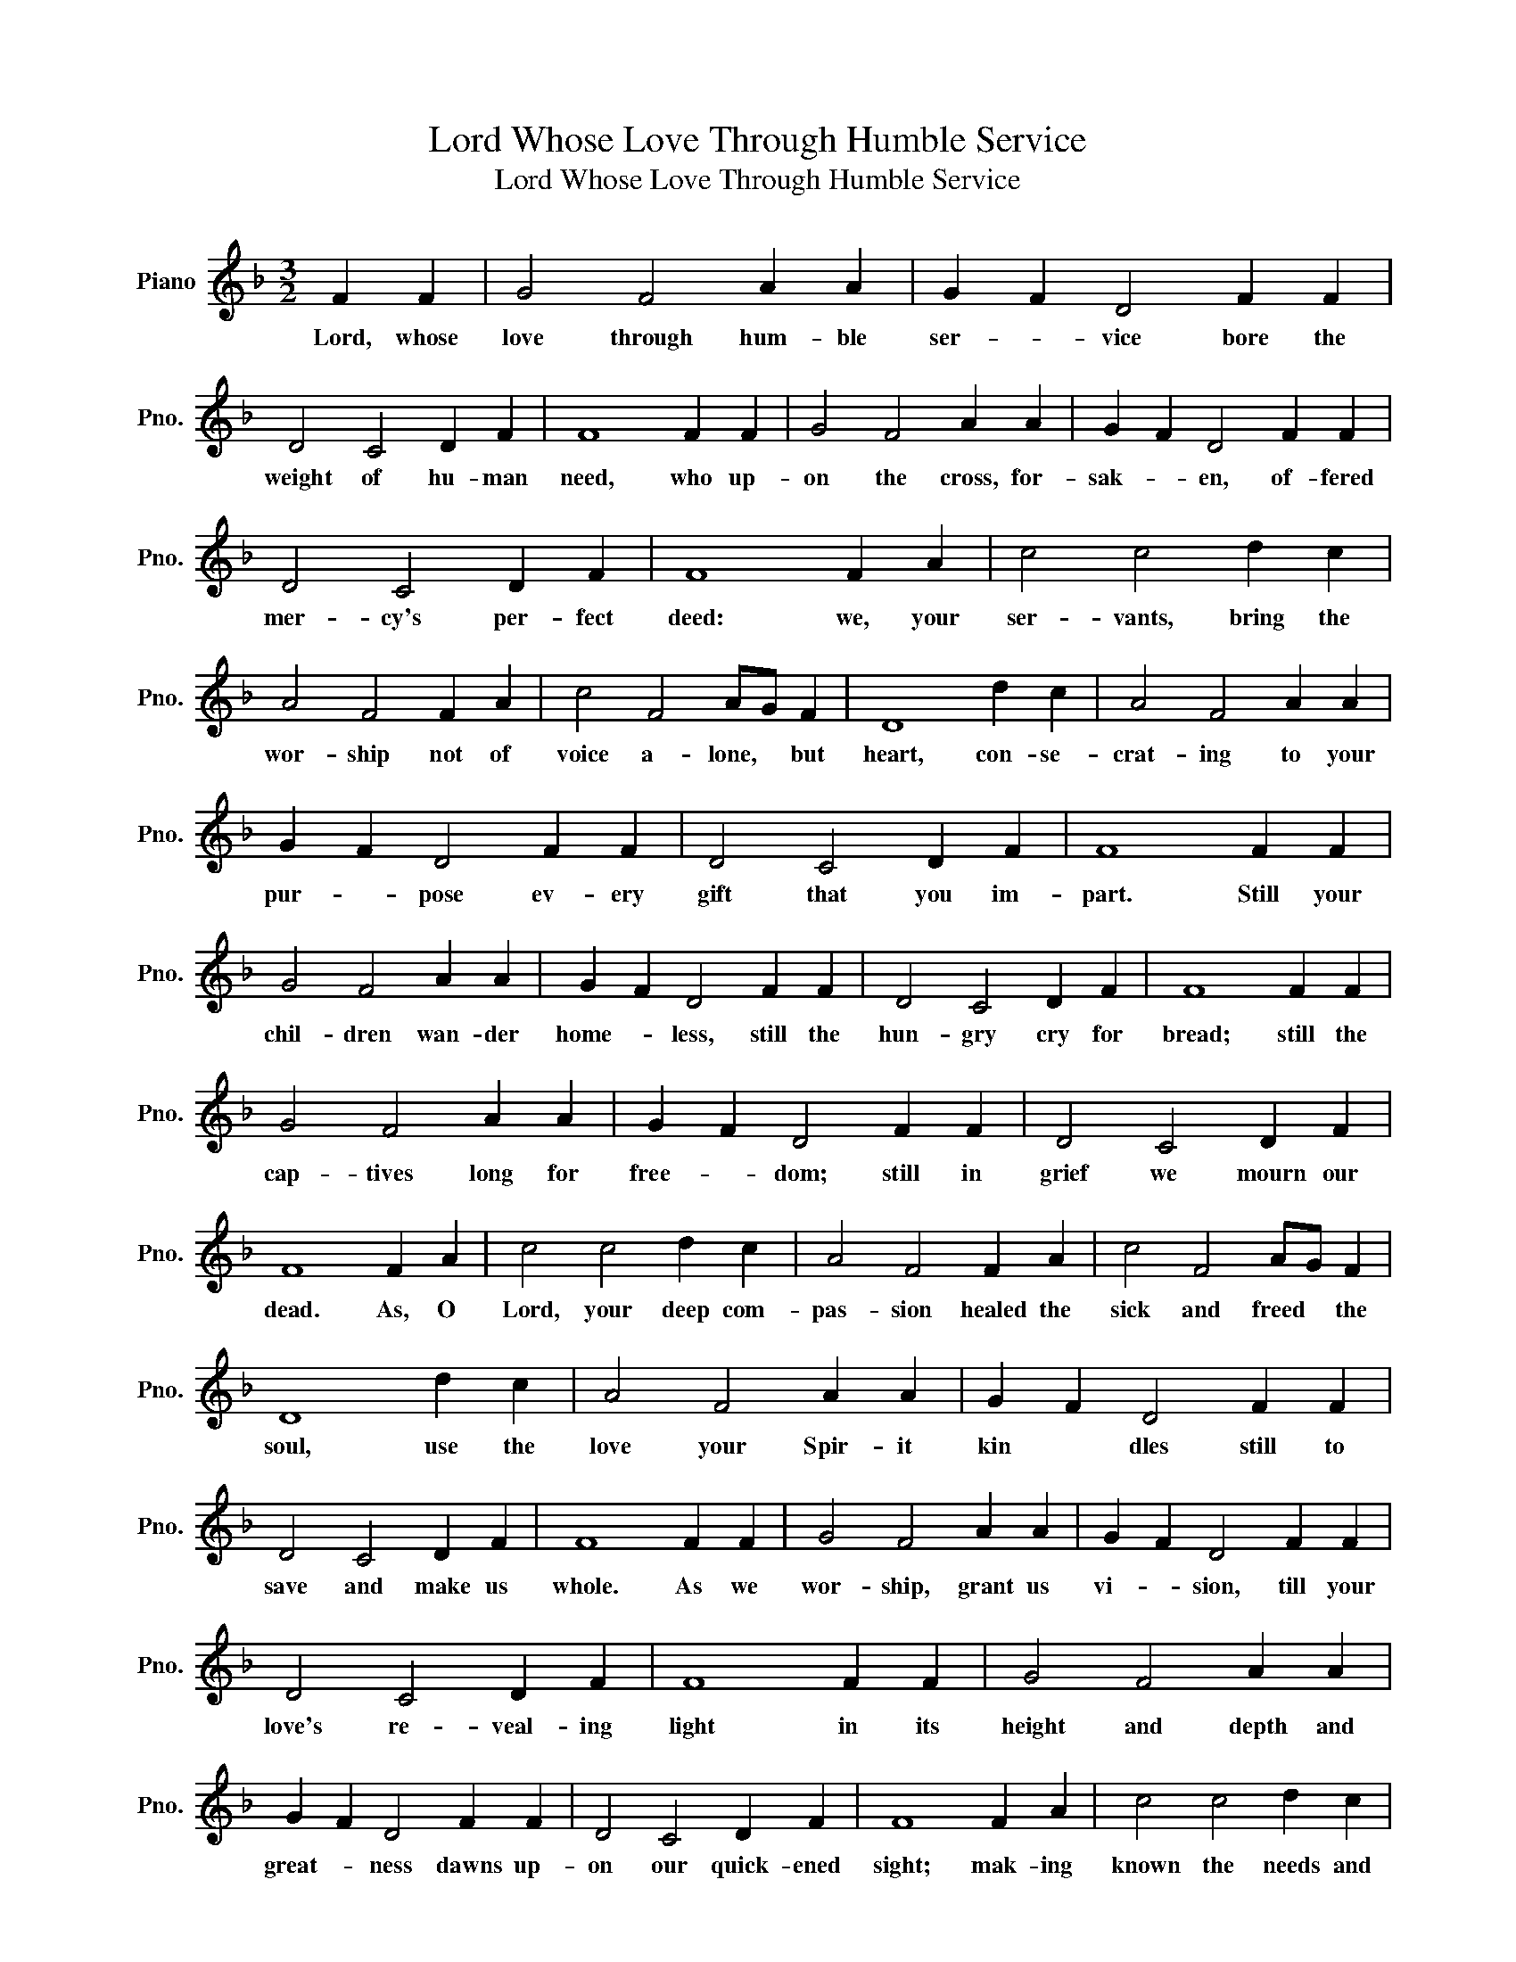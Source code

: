 X:1
T:Lord Whose Love Through Humble Service
T:Lord Whose Love Through Humble Service
L:1/8
M:3/2
K:F
V:1 treble nm="Piano" snm="Pno."
V:1
 F2 F2 | G4 F4 A2 A2 | G2 F2 D4 F2 F2 | D4 C4 D2 F2 | F8 F2 F2 | G4 F4 A2 A2 | G2 F2 D4 F2 F2 | %7
w: Lord, whose|love through hum- ble|ser- * vice bore the|weight of hu- man|need, who up-|on the cross, for-|sak- * en, of- fered|
 D4 C4 D2 F2 | F8 F2 A2 | c4 c4 d2 c2 | A4 F4 F2 A2 | c4 F4 AG F2 | D8 d2 c2 | A4 F4 A2 A2 | %14
w: mer- cy's per- fect|deed: we, your|ser- vants, bring the|wor- ship not of|voice a- lone, * but|heart, con- se-|crat- ing to your|
 G2 F2 D4 F2 F2 | D4 C4 D2 F2 | F8 F2 F2 | G4 F4 A2 A2 | G2 F2 D4 F2 F2 | D4 C4 D2 F2 | F8 F2 F2 | %21
w: pur- * pose ev- ery|gift that you im-|part. Still your|chil- dren wan- der|home- * less, still the|hun- gry cry for|bread; still the|
 G4 F4 A2 A2 | G2 F2 D4 F2 F2 | D4 C4 D2 F2 | F8 F2 A2 | c4 c4 d2 c2 | A4 F4 F2 A2 | c4 F4 AG F2 | %28
w: cap- tives long for|free- * dom; still in|grief we mourn our|dead. As, O|Lord, your deep com-|pas- sion healed the|sick and freed * the|
 D8 d2 c2 | A4 F4 A2 A2 | G2 F2 D4 F2 F2 | D4 C4 D2 F2 | F8 F2 F2 | G4 F4 A2 A2 | G2 F2 D4 F2 F2 | %35
w: soul, use the|love your Spir- it|kin * dles still to|save and make us|whole. As we|wor- ship, grant us|vi- * sion, till your|
 D4 C4 D2 F2 | F8 F2 F2 | G4 F4 A2 A2 | G2 F2 D4 F2 F2 | D4 C4 D2 F2 | F8 F2 A2 | c4 c4 d2 c2 | %42
w: love's re- veal- ing|light in its|height and depth and|great- * ness dawns up-|on our quick- ened|sight; mak- ing|known the needs and|
 A4 F4 F2 A2 | c4 F4 AG F2 | D8 d2 c2 | A4 F4 A2 A2 | G2 F2 D4 F2 F2 | D4 C4 D2 F2 | F8 F2 F2 | %49
w: bur- dens your com-|pas- sion bids * us|bear, stir- ring|us to tire- less|striv- * ing your a-|bun- dant life to|share. Called by|
 G4 F4 A2 A2 | G2 F2 D4 F2 F2 | D4 C4 D2 F2 | F8 F2 F2 | G4 F4 A2 A2 | G2 F2 D4 F2 F2 | %55
w: wor- ship to your|ser- * vice, forth in|your dear name we|go to the|child, the youth, the|a- * ged, love in|
 D4 C4 D2 F2 | F8 F2 A2 | c4 c4 d2 c2 | A4 F4 F2 A2 | c4 F4 AG F2 | D8 d2 c2 | A4 F4 A2 A2 | %62
w: liv- ing deeds to|show; hope and|health, good- will and|com- fort, coun- sel,|aid, and peace * we|give, that your|ser- vants, Lord, in|
 G2 F2 D4 F2 F2 | D4 C4 D2 F2 | F8 |] %65
w: free- * dom may your|mer- cy know and|live.|

